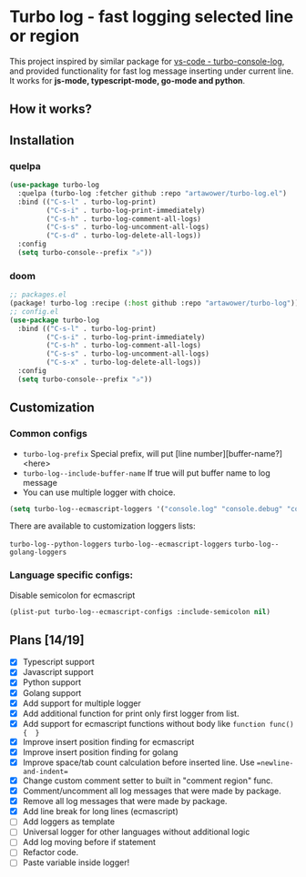 [[https://github.com/Artawower/turbo-log/actions][https://github.com/artawower/turbo-log/actions/workflows/lint.yml/badge.svg]]

* Turbo log - fast logging selected line or region
This project inspired by similar package for [[https://marketplace.visualstudio.com/items?itemName=ChakrounAnas.turbo-console-log][vs-code - turbo-console-log]], and provided functionality for fast log message inserting under current line.
It works for *js-mode, typescript-mode, go-mode and python*.
** How it works?
[[./images/sample.gif]]
** Installation
*** quelpa
#+BEGIN_SRC emacs-lisp
(use-package turbo-log
  :quelpa (turbo-log :fetcher github :repo "artawower/turbo-log.el")
  :bind (("C-s-l" . turbo-log-print)
         ("C-s-i" . turbo-log-print-immediately)
         ("C-s-h" . turbo-log-comment-all-logs)
         ("C-s-s" . turbo-log-uncomment-all-logs)
         ("C-s-d" . turbo-log-delete-all-logs))
  :config
  (setq turbo-console--prefix "✰"))
  #+END_SRC
*** doom
#+BEGIN_SRC emacs-lisp
;; packages.el
(package! turbo-log :recipe (:host github :repo "artawower/turbo-log"))
;; config.el
(use-package turbo-log
  :bind (("C-s-l" . turbo-log-print)
         ("C-s-i" . turbo-log-print-immediately)
         ("C-s-h" . turbo-log-comment-all-logs)
         ("C-s-s" . turbo-log-uncomment-all-logs)
         ("C-s-x" . turbo-log-delete-all-logs))
  :config
  (setq turbo-console--prefix "✰"))
  #+END_SRC

** Customization
*** Common configs
- =turbo-log-prefix= Special prefix, will put [line number][buffer-name?] <here>
- =turbo-log--include-buffer-name= If true will put buffer name to log message
- You can use multiple logger with choice.

#+BEGIN_SRC emacs-lisp
(setq turbo-log--ecmascript-loggers '("console.log" "console.debug" "console.error"))
#+END_SRC
There are available to customization loggers lists:

=turbo-log--python-loggers=
=turbo-log--ecmascript-loggers=
=turbo-log--golang-loggers=

*** Language specific configs:
Disable semicolon for ecmascript
#+BEGIN_SRC emacs-lisp
(plist-put turbo-log--ecmascript-configs :include-semicolon nil)
#+END_SRC


** Plans [14/19]
+ [X] Typescript support
+ [X] Javascript support
+ [X] Python support
+ [X] Golang support
+ [X] Add support for multiple logger
+ [X] Add additional function for print only first logger from list.
+ [X] Add support for ecmascript functions without body like =function func() {  }=
+ [X] Improve insert position finding for ecmascript
+ [X] Improve insert position finding for golang
+ [X] Improve space/tab count calculation before inserted line. Use ==newline-and-indent==
+ [X] Change custom comment setter to built in "comment region" func.
+ [X] Comment/uncomment all log messages that were made by package.
+ [X] Remove all log messages that were made by package.
+ [X] Add line break for long lines (ecmascript)
+ [ ] Add loggers as template
+ [ ] Universal logger for other languages without additional logic
+ [ ] Add log moving before if statement
+ [ ] Refactor code.
+ [ ] Paste variable inside logger!
